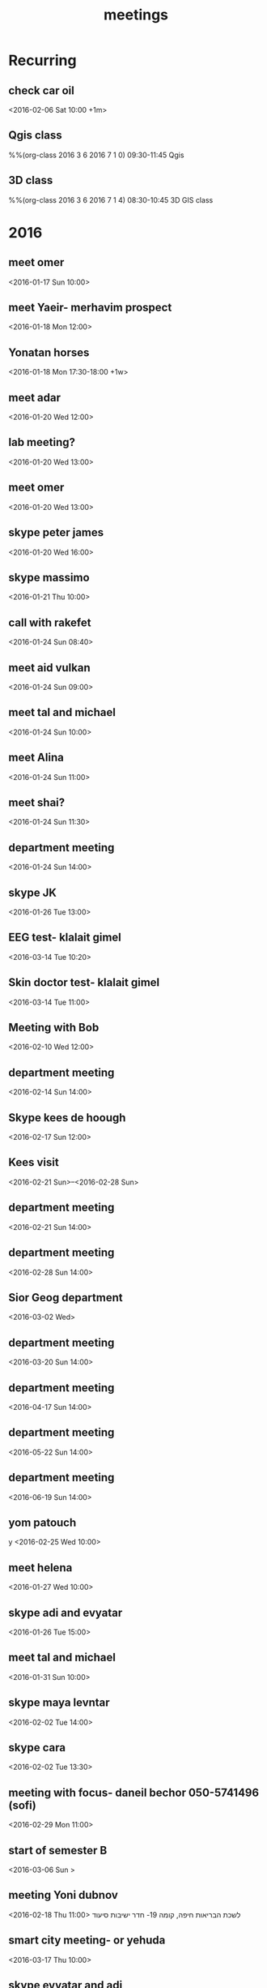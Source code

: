 #+Title: meetings
#+TAGS: Fav(f) Most_used(m) cbugs(c)
#+STARTUP: overview

* Recurring
  :PROPERTIES:
  :CATEGORY: reoccur
  :END:
** check car oil 
<2016-02-06 Sat 10:00 +1m>
** Qgis class
%%(org-class 2016 3 6 2016 7 1 0) 09:30-11:45 Qgis
** 3D class
%%(org-class 2016 3 6 2016 7 1 4) 08:30-10:45 3D GIS class
* 2016
  :PROPERTIES:
  :CATEGORY: meet 
  :END:
** meet omer
      <2016-01-17 Sun 10:00>
** meet Yaeir- merhavim prospect
 <2016-01-18 Mon 12:00>
** Yonatan horses
   :PROPERTIES:
   :ID:       e68339eb-6a70-4e73-8c13-7487aabcebcb
   :END:
<2016-01-18 Mon 17:30-18:00 +1w>
** meet adar
 <2016-01-20 Wed 12:00>
** lab meeting?
 <2016-01-20 Wed 13:00>
** meet omer
 <2016-01-20 Wed 13:00>
** skype peter james
 <2016-01-20 Wed 16:00>
** skype massimo
 <2016-01-21 Thu 10:00>
** call with rakefet
 <2016-01-24 Sun 08:40>
** meet aid vulkan
  :PROPERTIES:
  :ID:       f6b52db0-803e-4e77-ac85-4b8d99539519
  :END:
 <2016-01-24 Sun 09:00>
** meet tal and michael
 <2016-01-24 Sun 10:00>
** meet Alina
 <2016-01-24 Sun 11:00>
** meet shai?
 <2016-01-24 Sun 11:30>
** department meeting
 <2016-01-24 Sun 14:00>
** skype JK
<2016-01-26 Tue 13:00>
** EEG test- klalait gimel
 <2016-03-14 Tue 10:20>
** Skin doctor test- klalait gimel
 <2016-03-14 Tue 11:00>
** Meeting with Bob
 <2016-02-10 Wed 12:00>
** department meeting
 <2016-02-14 Sun 14:00>
** Skype kees de hoough 
   :PROPERTIES:
   :ID:       7ecb7c93-b029-4483-80c9-40143cf64226
   :END:
 <2016-02-17 Sun 12:00>
** Kees visit
<2016-02-21 Sun>--<2016-02-28 Sun>
** department meeting
 <2016-02-21 Sun 14:00>
** department meeting
 <2016-02-28 Sun 14:00>
** Sior Geog department
 <2016-03-02 Wed>
** department meeting
 <2016-03-20 Sun 14:00>
** department meeting
 <2016-04-17 Sun 14:00>
** department meeting
 <2016-05-22 Sun 14:00>
** department meeting
 <2016-06-19 Sun 14:00>
** yom patouch
y <2016-02-25 Wed 10:00>
** meet helena
 <2016-01-27 Wed 10:00>
** skype adi and evyatar
 <2016-01-26 Tue 15:00>
** meet tal and michael
 <2016-01-31 Sun 10:00>
** skype maya levntar
 <2016-02-02 Tue 14:00>
** skype cara
 <2016-02-02 Tue 13:30>
** meeting with focus- daneil bechor 050-5741496 (sofi) 
 <2016-02-29 Mon 11:00>
** start of semester B
 <2016-03-06 Sun >
** meeting Yoni dubnov
 <2016-02-18 Thu 11:00>
לשכת הבריאות חיפה, קומה 19- חדר ישיבות סיעוד
** smart city meeting- or yehuda
 <2016-03-17 Thu 10:00>
** skype evyatar and adi
 <2016-02-02 Tue 15:00>
** finsh thing for shivok
 <2016-01-27 Wed 09:00>
** skype JK
 <2016-02-02 Tue 13:00>
** skype joel
 <2016-01-27 Wed 16:00>
** meet omer
 <2016-01-31 Sun 12:00>
** brian wilson conncert 
 <2016-06-08 Wed 20:00>
** give talk yaron ziv course
 <2016-04-13 Wed 17:00-19:00>
** meet yair
 <2016-01-31 Sun 11:00>
** skype johanna
 <2016-02-02 Tue 10:30>
** skype evyatar
<2016-02-16 Tue 15:00>
** meet helena

 <2016-02-03 Wed 09:00>
** meet lara
 <2016-02-17 Wed 13:00>
** meet student GIS
 <2016-02-03 Tue 11:00>
** meytar coming over to meet kees
 <2016-02-23 Tue 10:00>
 
** meet tal michael
  :PROPERTIES:
  :ID:       8a822143-336f-407d-889e-5be7bd9c485a
  :END:
 <2016-02-16 Tue 13:00>
** meet with future dean
 <2016-03-10 Thu 14:00>
** peter luger
 <2016-02-12 Fri 14:45>
** skype cara neytar
 <2016-02-16 Tue 11:00>
** breakfast baltazr
 <2016-02-12 Fri 09:00>
** marea
 <2016-02-13 Sat 12:30>
